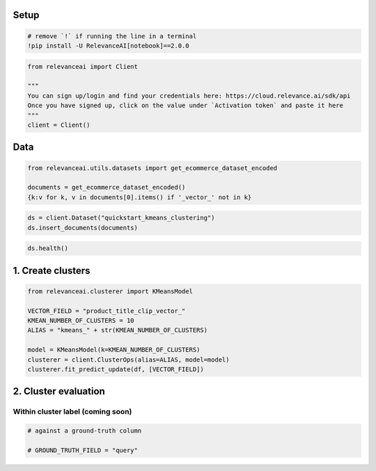 |Open In Colab|

Setup
=====

.. |Open In Colab| image:: https://colab.research.google.com/assets/colab-badge.svg
   :target: https://colab.research.google.com/github/RelevanceAI/RelevanceAI-readme-docs/blob/v2.0.0/docs/clustering-features/cluster-evaluation/_notebooks/RelevanceAI-ReadMe-Cluster-Metrics.ipynb

.. code:: python

    # remove `!` if running the line in a terminal
    !pip install -U RelevanceAI[notebook]==2.0.0


.. code:: python

    from relevanceai import Client

    """
    You can sign up/login and find your credentials here: https://cloud.relevance.ai/sdk/api
    Once you have signed up, click on the value under `Activation token` and paste it here
    """
    client = Client()



Data
====

.. code:: python

    from relevanceai.utils.datasets import get_ecommerce_dataset_encoded

    documents = get_ecommerce_dataset_encoded()
    {k:v for k, v in documents[0].items() if '_vector_' not in k}


.. code:: python

    ds = client.Dataset("quickstart_kmeans_clustering")
    ds.insert_documents(documents)


.. code:: python

    ds.health()


1. Create clusters
==================

.. code:: python

    from relevanceai.clusterer import KMeansModel

    VECTOR_FIELD = "product_title_clip_vector_"
    KMEAN_NUMBER_OF_CLUSTERS = 10
    ALIAS = "kmeans_" + str(KMEAN_NUMBER_OF_CLUSTERS)

    model = KMeansModel(k=KMEAN_NUMBER_OF_CLUSTERS)
    clusterer = client.ClusterOps(alias=ALIAS, model=model)
    clusterer.fit_predict_update(df, [VECTOR_FIELD])


2. Cluster evaluation
=====================


Within cluster label (coming soon)
----------------------------------

.. code:: python

    # against a ground-truth column

    # GROUND_TRUTH_FIELD = "query"
